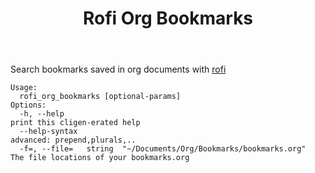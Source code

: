 #+TITLE: Rofi Org Bookmarks

Search bookmarks saved in org documents with [[https://github.com/davatorium/rofi][rofi]]

#+begin_src
Usage:
  rofi_org_bookmarks [optional-params]
Options:
  -h, --help                                                        print this cligen-erated help
  --help-syntax                                                     advanced: prepend,plurals,..
  -f=, --file=   string  "~/Documents/Org/Bookmarks/bookmarks.org"  The file locations of your bookmarks.org
#+end_src
